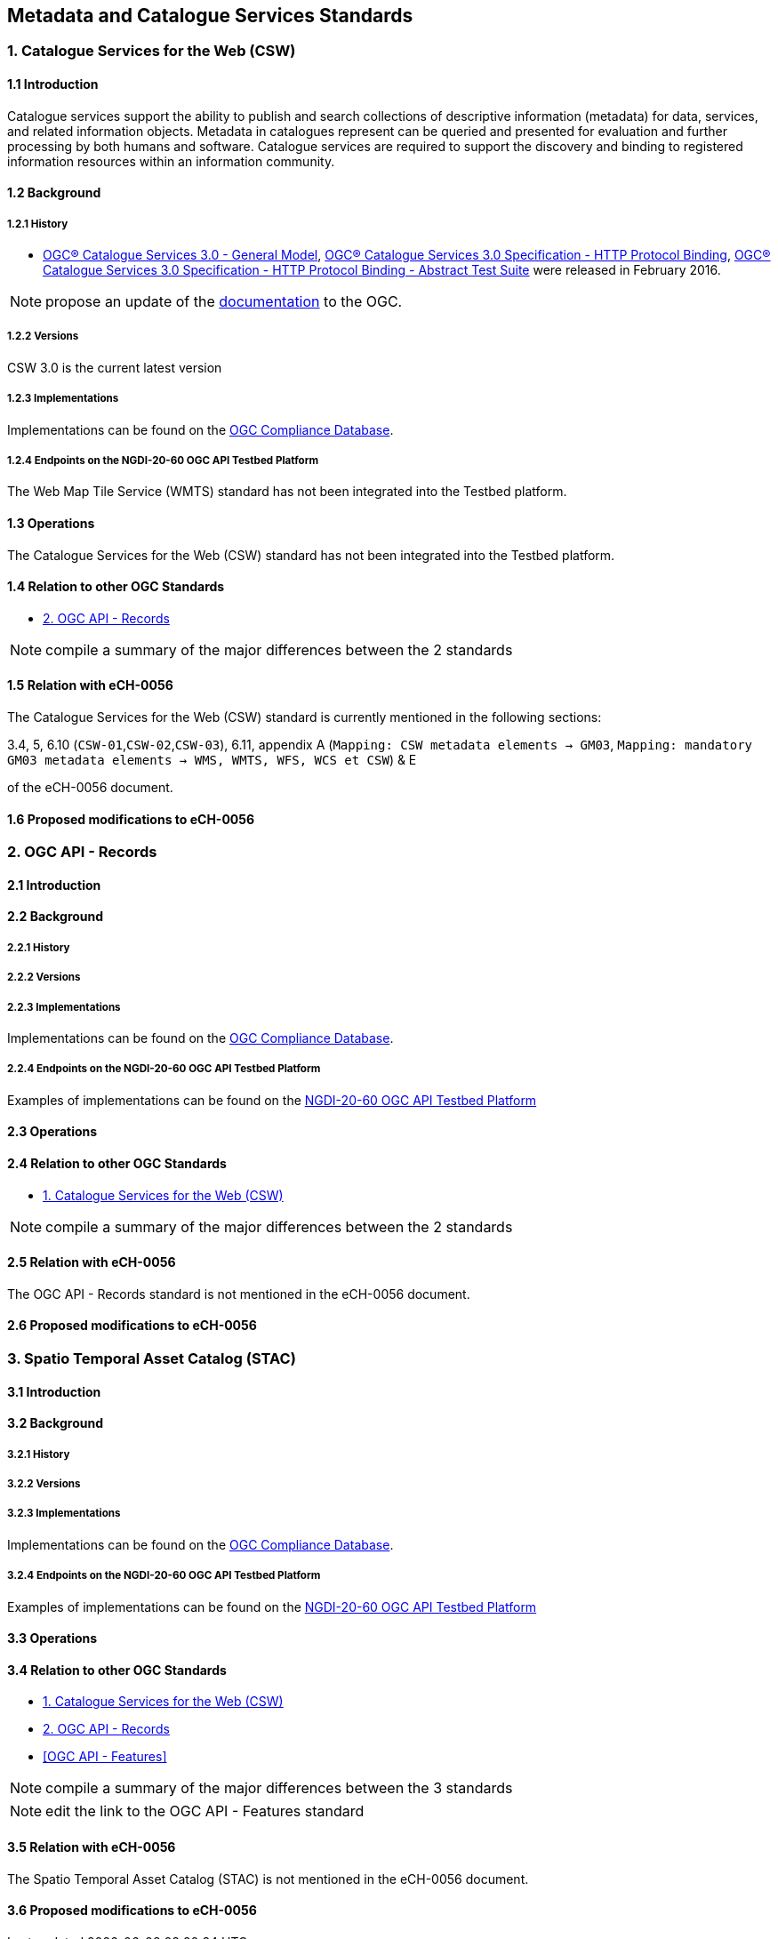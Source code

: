[.text-justify]
== Metadata and Catalogue Services Standards

=== 1. Catalogue Services for the Web (CSW)
==== 1.1 Introduction

Catalogue services support the ability to publish and search collections of descriptive information (metadata) for data, services, and related information objects. Metadata in catalogues represent can be queried and presented for evaluation and further processing by both humans and software. Catalogue services are required to support the discovery and binding to registered information resources within an information community.

==== 1.2 Background
===== 1.2.1 History

- http://docs.opengeospatial.org/is/12-168r6/12-168r6.html[OGC® Catalogue Services 3.0 - General Model], http://docs.opengeospatial.org/is/12-176r7/12-176r7.html[OGC® Catalogue Services 3.0 Specification - HTTP Protocol Binding], http://docs.opengeospatial.org/is/14-014r3/14-014r3.html[OGC® Catalogue Services 3.0 Specification - HTTP Protocol Binding - Abstract Test Suite] were released in February 2016.

NOTE: propose an update of the https://opengeospatial.github.io/e-learning/cat/text/main.html#introduction[documentation] to the OGC.

===== 1.2.2 Versions

CSW 3.0 is the current latest version

===== 1.2.3 Implementations

Implementations can be found on the http://www.opengeospatial.org/resource/products/byspec[OGC Compliance Database]. 

===== 1.2.4 Endpoints on the NGDI-20-60 OGC API Testbed Platform

The Web Map Tile Service (WMTS) standard has not been integrated into the Testbed platform.

==== 1.3 Operations

The Catalogue Services for the Web (CSW) standard has not been integrated into the Testbed platform.

==== 1.4 Relation to other OGC Standards

- <<2. OGC API - Records>>

NOTE:  compile a summary of the major differences between the 2 standards

==== 1.5 Relation with eCH-0056

The Catalogue Services for the Web (CSW) standard is currently mentioned in the following sections:

3.4, 5, 6.10 (`CSW-01`,`CSW-02`,`CSW-03`), 6.11, appendix A (`Mapping: CSW metadata elements -> GM03`, `Mapping: mandatory GM03 metadata elements -> WMS, WMTS, WFS, WCS et CSW`) & E

of the eCH-0056 document.

==== 1.6 Proposed modifications to eCH-0056

=== 2. OGC API - Records
==== 2.1 Introduction
==== 2.2 Background
===== 2.2.1 History
===== 2.2.2 Versions
===== 2.2.3 Implementations

Implementations can be found on the http://www.opengeospatial.org/resource/products/byspec[OGC Compliance Database]. 

===== 2.2.4 Endpoints on the NGDI-20-60 OGC API Testbed Platform

Examples of implementations can be found on the https://ogc.heig-vd.ch/#ogc-api-records[
NGDI-20-60 OGC API Testbed Platform]

==== 2.3 Operations
==== 2.4 Relation to other OGC Standards

- <<1. Catalogue Services for the Web (CSW)>>

NOTE:  compile a summary of the major differences between the 2 standards

==== 2.5 Relation with eCH-0056

The OGC API - Records standard is not mentioned in the eCH-0056 document.

==== 2.6 Proposed modifications to eCH-0056

=== 3. Spatio Temporal Asset Catalog (STAC)
==== 3.1 Introduction
==== 3.2 Background
===== 3.2.1 History
===== 3.2.2 Versions
===== 3.2.3 Implementations

Implementations can be found on the http://www.opengeospatial.org/resource/products/byspec[OGC Compliance Database]. 

===== 3.2.4 Endpoints on the NGDI-20-60 OGC API Testbed Platform

Examples of implementations can be found on the https://ogc.heig-vd.ch/#ogc-api-records[
NGDI-20-60 OGC API Testbed Platform]

==== 3.3 Operations
==== 3.4 Relation to other OGC Standards

- <<1. Catalogue Services for the Web (CSW)>>
- <<2. OGC API - Records>>
- <<OGC API - Features>>

NOTE:  compile a summary of the major differences between the 3 standards

NOTE:  edit the link to the OGC API - Features standard

==== 3.5 Relation with eCH-0056

The Spatio Temporal Asset Catalog (STAC) is not mentioned in the eCH-0056 document.

==== 3.6 Proposed modifications to eCH-0056
